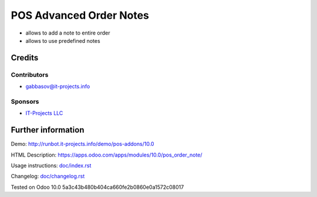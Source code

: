 ==========================
 POS Advanced Order Notes
==========================

* allows to add a note to entire order
* allows to use predefined notes

Credits
=======

Contributors
------------
* gabbasov@it-projects.info

Sponsors
--------
* `IT-Projects LLC <https://it-projects.info>`__

Further information
===================

Demo: http://runbot.it-projects.info/demo/pos-addons/10.0

HTML Description: https://apps.odoo.com/apps/modules/10.0/pos_order_note/

Usage instructions: `<doc/index.rst>`__

Changelog: `<doc/changelog.rst>`__

Tested on Odoo 10.0 5a3c43b480b404ca660fe2b0860e0a1572c08017
